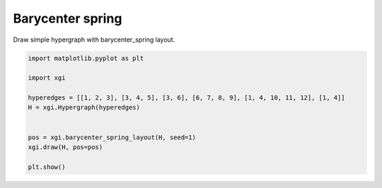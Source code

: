 
.. DO NOT EDIT.
.. THIS FILE WAS AUTOMATICALLY GENERATED BY SPHINX-GALLERY.
.. TO MAKE CHANGES, EDIT THE SOURCE PYTHON FILE:
.. "auto_examples/layouts/plot_barycenter_spring_layout.py"
.. LINE NUMBERS ARE GIVEN BELOW.

.. only:: html

    .. note::
        :class: sphx-glr-download-link-note

        :ref:`Go to the end <sphx_glr_download_auto_examples_layouts_plot_barycenter_spring_layout.py>`
        to download the full example code.

.. rst-class:: sphx-glr-example-title

.. _sphx_glr_auto_examples_layouts_plot_barycenter_spring_layout.py:


=================
Barycenter spring 
=================

Draw simple hypergraph with barycenter_spring layout.

.. GENERATED FROM PYTHON SOURCE LINES 8-21



.. image-sg:: /auto_examples/layouts/images/sphx_glr_plot_barycenter_spring_layout_001.png
   :alt: plot barycenter spring layout
   :srcset: /auto_examples/layouts/images/sphx_glr_plot_barycenter_spring_layout_001.png
   :class: sphx-glr-single-img





.. code-block:: Python


    import matplotlib.pyplot as plt

    import xgi

    hyperedges = [[1, 2, 3], [3, 4, 5], [3, 6], [6, 7, 8, 9], [1, 4, 10, 11, 12], [1, 4]]
    H = xgi.Hypergraph(hyperedges)


    pos = xgi.barycenter_spring_layout(H, seed=1)
    xgi.draw(H, pos=pos)

    plt.show()


.. rst-class:: sphx-glr-timing

   **Total running time of the script:** (0 minutes 0.023 seconds)


.. _sphx_glr_download_auto_examples_layouts_plot_barycenter_spring_layout.py:

.. only:: html

  .. container:: sphx-glr-footer sphx-glr-footer-example

    .. container:: sphx-glr-download sphx-glr-download-jupyter

      :download:`Download Jupyter notebook: plot_barycenter_spring_layout.ipynb <plot_barycenter_spring_layout.ipynb>`

    .. container:: sphx-glr-download sphx-glr-download-python

      :download:`Download Python source code: plot_barycenter_spring_layout.py <plot_barycenter_spring_layout.py>`

    .. container:: sphx-glr-download sphx-glr-download-zip

      :download:`Download zipped: plot_barycenter_spring_layout.zip <plot_barycenter_spring_layout.zip>`


.. only:: html

 .. rst-class:: sphx-glr-signature

    `Gallery generated by Sphinx-Gallery <https://sphinx-gallery.github.io>`_

